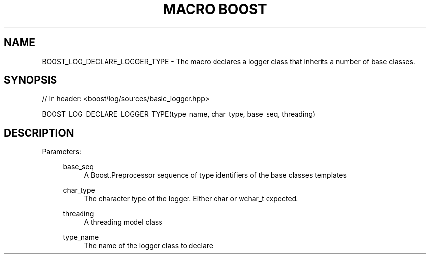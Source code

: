.\"Generated by db2man.xsl. Don't modify this, modify the source.
.de Sh \" Subsection
.br
.if t .Sp
.ne 5
.PP
\fB\\$1\fR
.PP
..
.de Sp \" Vertical space (when we can't use .PP)
.if t .sp .5v
.if n .sp
..
.de Ip \" List item
.br
.ie \\n(.$>=3 .ne \\$3
.el .ne 3
.IP "\\$1" \\$2
..
.TH "MACRO BOOST" 3 "" "" ""
.SH "NAME"
BOOST_LOG_DECLARE_LOGGER_TYPE \- The macro declares a logger class that inherits a number of base classes\&.
.SH "SYNOPSIS"

.sp
.nf
// In header: <boost/log/sources/basic_logger\&.hpp>

BOOST_LOG_DECLARE_LOGGER_TYPE(type_name, char_type, base_seq, threading)
.fi
.SH "DESCRIPTION"
.PP

.PP
Parameters:
.RS 4
.PP
base_seq
.RS 4
A Boost\&.Preprocessor sequence of type identifiers of the base classes templates
.RE
.PP
char_type
.RS 4
The character type of the logger\&. Either char or wchar_t expected\&.
.RE
.PP
threading
.RS 4
A threading model class
.RE
.PP
type_name
.RS 4
The name of the logger class to declare
.RE
.RE

